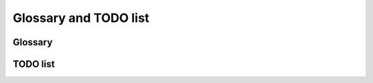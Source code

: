 ************************
Glossary and TODO list
************************

Glossary
=============================

.. glossary::
    :sorted:

    $ <number>
        Amount of money, in the game a small icon will be used instead

    AI
        Artificial intelligence

    CAP
        Capacity

    DR
        Diplomatic relation

    FN
        Fractional number with one position after the decimal place

    GP
        Great power

    IN
        Integer number

    LU
        Labour unit

    MN
        Minor nation

    MP
        Multiplayer

    SP
        Singleplayer

    MR
        Military reserve

    NAP
        Non-aggression pact

    WP
        Worker pool

    IY
        Initial year

TODO list
=============================

.. todolist::